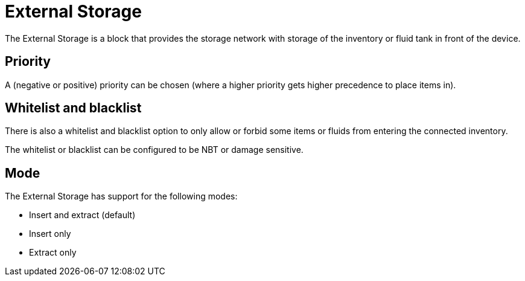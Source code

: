 = External Storage
:from: v0.3.0-alpha
:icon: external-storage.png

The {doctitle} is a block that provides the storage network with storage of the inventory or fluid tank in front of the device.

== Priority

A (negative or positive) priority can be chosen (where a higher priority gets higher precedence to place items in).

== Whitelist and blacklist

There is also a whitelist and blacklist option to only allow or forbid some items or fluids from entering the connected inventory.

The whitelist or blacklist can be configured to be NBT or damage sensitive.

== Mode

The {doctitle} has support for the following modes:

- Insert and extract (default)
- Insert only
- Extract only